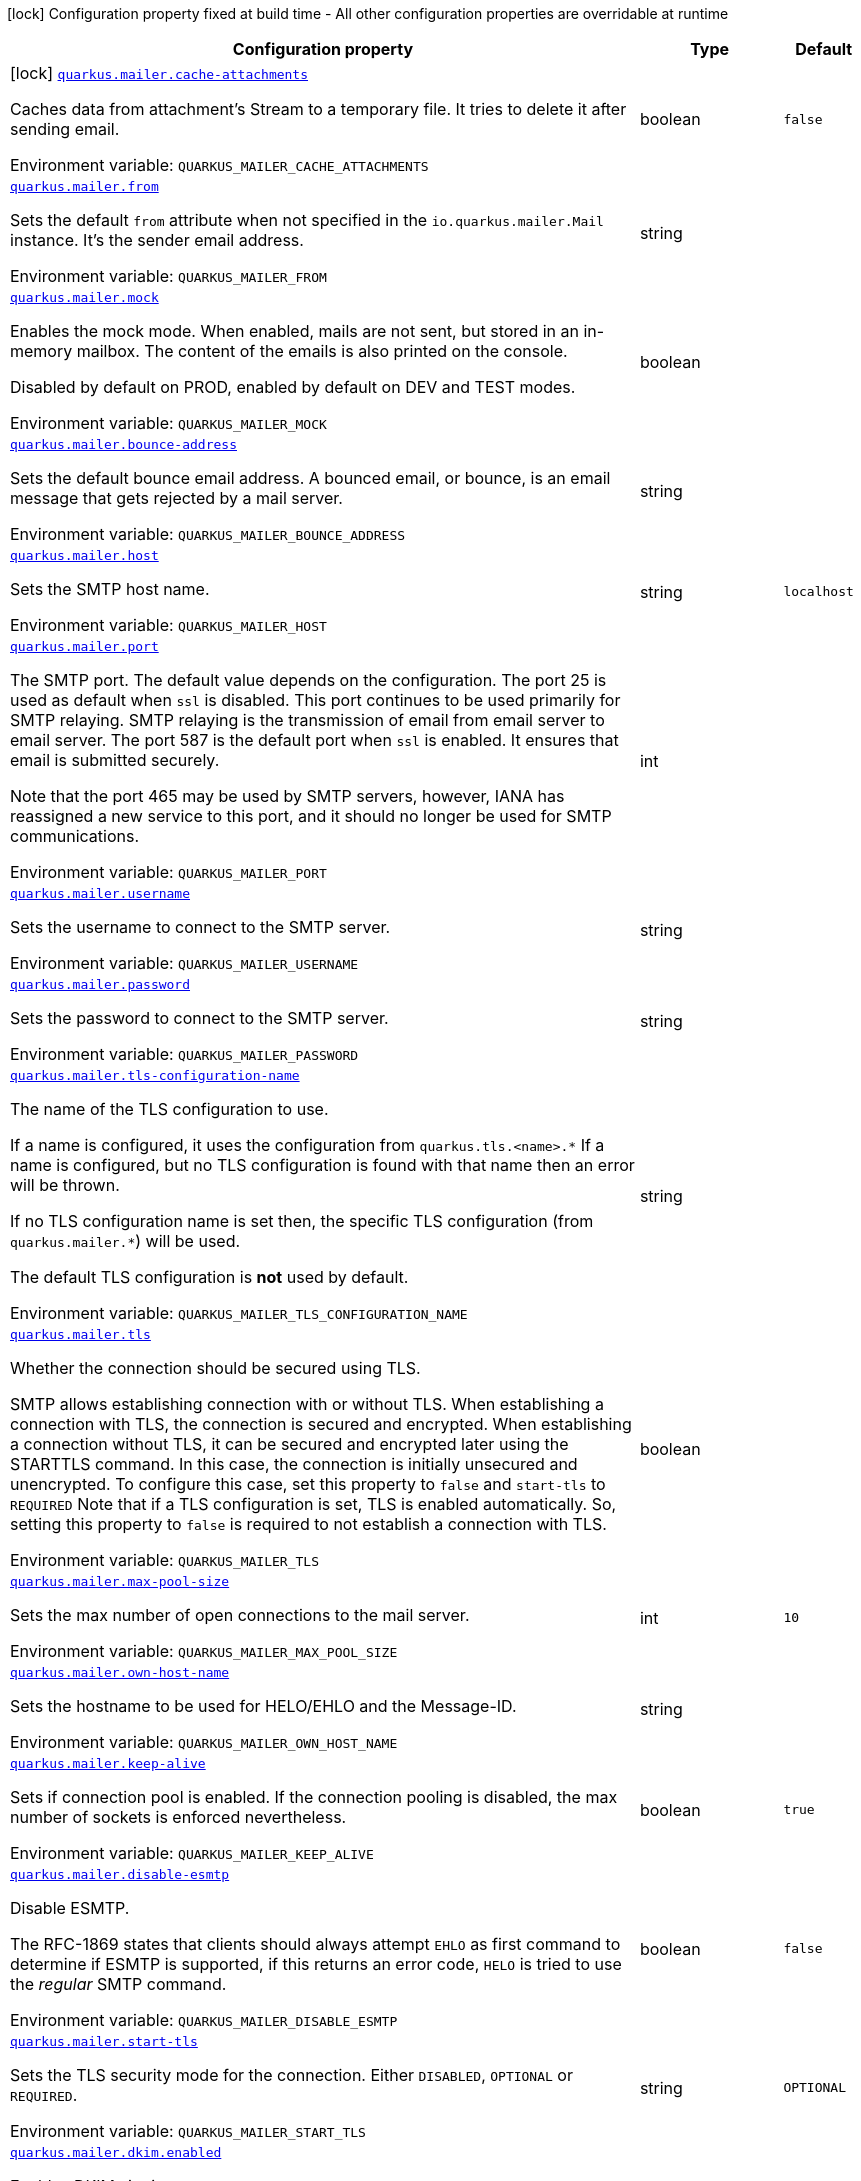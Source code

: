 [.configuration-legend]
icon:lock[title=Fixed at build time] Configuration property fixed at build time - All other configuration properties are overridable at runtime
[.configuration-reference.searchable, cols="80,.^10,.^10"]
|===

h|[.header-title]##Configuration property##
h|Type
h|Default

a|icon:lock[title=Fixed at build time] [[quarkus-mailer_quarkus-mailer-cache-attachments]] [.property-path]##link:#quarkus-mailer_quarkus-mailer-cache-attachments[`quarkus.mailer.cache-attachments`]##
ifdef::add-copy-button-to-config-props[]
config_property_copy_button:+++quarkus.mailer.cache-attachments+++[]
endif::add-copy-button-to-config-props[]


[.description]
--
Caches data from attachment's Stream to a temporary file. It tries to delete it after sending email.


ifdef::add-copy-button-to-env-var[]
Environment variable: env_var_with_copy_button:+++QUARKUS_MAILER_CACHE_ATTACHMENTS+++[]
endif::add-copy-button-to-env-var[]
ifndef::add-copy-button-to-env-var[]
Environment variable: `+++QUARKUS_MAILER_CACHE_ATTACHMENTS+++`
endif::add-copy-button-to-env-var[]
--
|boolean
|`false`

a| [[quarkus-mailer_quarkus-mailer-from]] [.property-path]##link:#quarkus-mailer_quarkus-mailer-from[`quarkus.mailer.from`]##
ifdef::add-copy-button-to-config-props[]
config_property_copy_button:+++quarkus.mailer.from+++[]
endif::add-copy-button-to-config-props[]


[.description]
--
Sets the default `from` attribute when not specified in the `io.quarkus.mailer.Mail` instance. It's the sender email address.


ifdef::add-copy-button-to-env-var[]
Environment variable: env_var_with_copy_button:+++QUARKUS_MAILER_FROM+++[]
endif::add-copy-button-to-env-var[]
ifndef::add-copy-button-to-env-var[]
Environment variable: `+++QUARKUS_MAILER_FROM+++`
endif::add-copy-button-to-env-var[]
--
|string
|

a| [[quarkus-mailer_quarkus-mailer-mock]] [.property-path]##link:#quarkus-mailer_quarkus-mailer-mock[`quarkus.mailer.mock`]##
ifdef::add-copy-button-to-config-props[]
config_property_copy_button:+++quarkus.mailer.mock+++[]
endif::add-copy-button-to-config-props[]


[.description]
--
Enables the mock mode. When enabled, mails are not sent, but stored in an in-memory mailbox. The content of the emails is also printed on the console.

Disabled by default on PROD, enabled by default on DEV and TEST modes.


ifdef::add-copy-button-to-env-var[]
Environment variable: env_var_with_copy_button:+++QUARKUS_MAILER_MOCK+++[]
endif::add-copy-button-to-env-var[]
ifndef::add-copy-button-to-env-var[]
Environment variable: `+++QUARKUS_MAILER_MOCK+++`
endif::add-copy-button-to-env-var[]
--
|boolean
|

a| [[quarkus-mailer_quarkus-mailer-bounce-address]] [.property-path]##link:#quarkus-mailer_quarkus-mailer-bounce-address[`quarkus.mailer.bounce-address`]##
ifdef::add-copy-button-to-config-props[]
config_property_copy_button:+++quarkus.mailer.bounce-address+++[]
endif::add-copy-button-to-config-props[]


[.description]
--
Sets the default bounce email address. A bounced email, or bounce, is an email message that gets rejected by a mail server.


ifdef::add-copy-button-to-env-var[]
Environment variable: env_var_with_copy_button:+++QUARKUS_MAILER_BOUNCE_ADDRESS+++[]
endif::add-copy-button-to-env-var[]
ifndef::add-copy-button-to-env-var[]
Environment variable: `+++QUARKUS_MAILER_BOUNCE_ADDRESS+++`
endif::add-copy-button-to-env-var[]
--
|string
|

a| [[quarkus-mailer_quarkus-mailer-host]] [.property-path]##link:#quarkus-mailer_quarkus-mailer-host[`quarkus.mailer.host`]##
ifdef::add-copy-button-to-config-props[]
config_property_copy_button:+++quarkus.mailer.host+++[]
endif::add-copy-button-to-config-props[]


[.description]
--
Sets the SMTP host name.


ifdef::add-copy-button-to-env-var[]
Environment variable: env_var_with_copy_button:+++QUARKUS_MAILER_HOST+++[]
endif::add-copy-button-to-env-var[]
ifndef::add-copy-button-to-env-var[]
Environment variable: `+++QUARKUS_MAILER_HOST+++`
endif::add-copy-button-to-env-var[]
--
|string
|`localhost`

a| [[quarkus-mailer_quarkus-mailer-port]] [.property-path]##link:#quarkus-mailer_quarkus-mailer-port[`quarkus.mailer.port`]##
ifdef::add-copy-button-to-config-props[]
config_property_copy_button:+++quarkus.mailer.port+++[]
endif::add-copy-button-to-config-props[]


[.description]
--
The SMTP port. The default value depends on the configuration. The port 25 is used as default when `ssl` is disabled. This port continues to be used primarily for SMTP relaying. SMTP relaying is the transmission of email from email server to email server. The port 587 is the default port when `ssl` is enabled. It ensures that email is submitted securely.

Note that the port 465 may be used by SMTP servers, however, IANA has reassigned a new service to this port, and it should no longer be used for SMTP communications.


ifdef::add-copy-button-to-env-var[]
Environment variable: env_var_with_copy_button:+++QUARKUS_MAILER_PORT+++[]
endif::add-copy-button-to-env-var[]
ifndef::add-copy-button-to-env-var[]
Environment variable: `+++QUARKUS_MAILER_PORT+++`
endif::add-copy-button-to-env-var[]
--
|int
|

a| [[quarkus-mailer_quarkus-mailer-username]] [.property-path]##link:#quarkus-mailer_quarkus-mailer-username[`quarkus.mailer.username`]##
ifdef::add-copy-button-to-config-props[]
config_property_copy_button:+++quarkus.mailer.username+++[]
endif::add-copy-button-to-config-props[]


[.description]
--
Sets the username to connect to the SMTP server.


ifdef::add-copy-button-to-env-var[]
Environment variable: env_var_with_copy_button:+++QUARKUS_MAILER_USERNAME+++[]
endif::add-copy-button-to-env-var[]
ifndef::add-copy-button-to-env-var[]
Environment variable: `+++QUARKUS_MAILER_USERNAME+++`
endif::add-copy-button-to-env-var[]
--
|string
|

a| [[quarkus-mailer_quarkus-mailer-password]] [.property-path]##link:#quarkus-mailer_quarkus-mailer-password[`quarkus.mailer.password`]##
ifdef::add-copy-button-to-config-props[]
config_property_copy_button:+++quarkus.mailer.password+++[]
endif::add-copy-button-to-config-props[]


[.description]
--
Sets the password to connect to the SMTP server.


ifdef::add-copy-button-to-env-var[]
Environment variable: env_var_with_copy_button:+++QUARKUS_MAILER_PASSWORD+++[]
endif::add-copy-button-to-env-var[]
ifndef::add-copy-button-to-env-var[]
Environment variable: `+++QUARKUS_MAILER_PASSWORD+++`
endif::add-copy-button-to-env-var[]
--
|string
|

a| [[quarkus-mailer_quarkus-mailer-tls-configuration-name]] [.property-path]##link:#quarkus-mailer_quarkus-mailer-tls-configuration-name[`quarkus.mailer.tls-configuration-name`]##
ifdef::add-copy-button-to-config-props[]
config_property_copy_button:+++quarkus.mailer.tls-configuration-name+++[]
endif::add-copy-button-to-config-props[]


[.description]
--
The name of the TLS configuration to use.

If a name is configured, it uses the configuration from `quarkus.tls.<name>.++*++` If a name is configured, but no TLS configuration is found with that name then an error will be thrown.

If no TLS configuration name is set then, the specific TLS configuration (from `quarkus.mailer.++*++`) will be used.

The default TLS configuration is *not* used by default.


ifdef::add-copy-button-to-env-var[]
Environment variable: env_var_with_copy_button:+++QUARKUS_MAILER_TLS_CONFIGURATION_NAME+++[]
endif::add-copy-button-to-env-var[]
ifndef::add-copy-button-to-env-var[]
Environment variable: `+++QUARKUS_MAILER_TLS_CONFIGURATION_NAME+++`
endif::add-copy-button-to-env-var[]
--
|string
|

a| [[quarkus-mailer_quarkus-mailer-tls]] [.property-path]##link:#quarkus-mailer_quarkus-mailer-tls[`quarkus.mailer.tls`]##
ifdef::add-copy-button-to-config-props[]
config_property_copy_button:+++quarkus.mailer.tls+++[]
endif::add-copy-button-to-config-props[]


[.description]
--
Whether the connection should be secured using TLS.

SMTP allows establishing connection with or without TLS. When establishing a connection with TLS, the connection is secured and encrypted. When establishing a connection without TLS, it can be secured and encrypted later using the STARTTLS command. In this case, the connection is initially unsecured and unencrypted. To configure this case, set this property to `false` and `start-tls` to `REQUIRED` Note that if a TLS configuration is set, TLS is enabled automatically. So, setting this property to `false` is required to not establish a connection with TLS.


ifdef::add-copy-button-to-env-var[]
Environment variable: env_var_with_copy_button:+++QUARKUS_MAILER_TLS+++[]
endif::add-copy-button-to-env-var[]
ifndef::add-copy-button-to-env-var[]
Environment variable: `+++QUARKUS_MAILER_TLS+++`
endif::add-copy-button-to-env-var[]
--
|boolean
|

a| [[quarkus-mailer_quarkus-mailer-max-pool-size]] [.property-path]##link:#quarkus-mailer_quarkus-mailer-max-pool-size[`quarkus.mailer.max-pool-size`]##
ifdef::add-copy-button-to-config-props[]
config_property_copy_button:+++quarkus.mailer.max-pool-size+++[]
endif::add-copy-button-to-config-props[]


[.description]
--
Sets the max number of open connections to the mail server.


ifdef::add-copy-button-to-env-var[]
Environment variable: env_var_with_copy_button:+++QUARKUS_MAILER_MAX_POOL_SIZE+++[]
endif::add-copy-button-to-env-var[]
ifndef::add-copy-button-to-env-var[]
Environment variable: `+++QUARKUS_MAILER_MAX_POOL_SIZE+++`
endif::add-copy-button-to-env-var[]
--
|int
|`10`

a| [[quarkus-mailer_quarkus-mailer-own-host-name]] [.property-path]##link:#quarkus-mailer_quarkus-mailer-own-host-name[`quarkus.mailer.own-host-name`]##
ifdef::add-copy-button-to-config-props[]
config_property_copy_button:+++quarkus.mailer.own-host-name+++[]
endif::add-copy-button-to-config-props[]


[.description]
--
Sets the hostname to be used for HELO/EHLO and the Message-ID.


ifdef::add-copy-button-to-env-var[]
Environment variable: env_var_with_copy_button:+++QUARKUS_MAILER_OWN_HOST_NAME+++[]
endif::add-copy-button-to-env-var[]
ifndef::add-copy-button-to-env-var[]
Environment variable: `+++QUARKUS_MAILER_OWN_HOST_NAME+++`
endif::add-copy-button-to-env-var[]
--
|string
|

a| [[quarkus-mailer_quarkus-mailer-keep-alive]] [.property-path]##link:#quarkus-mailer_quarkus-mailer-keep-alive[`quarkus.mailer.keep-alive`]##
ifdef::add-copy-button-to-config-props[]
config_property_copy_button:+++quarkus.mailer.keep-alive+++[]
endif::add-copy-button-to-config-props[]


[.description]
--
Sets if connection pool is enabled. If the connection pooling is disabled, the max number of sockets is enforced nevertheless.


ifdef::add-copy-button-to-env-var[]
Environment variable: env_var_with_copy_button:+++QUARKUS_MAILER_KEEP_ALIVE+++[]
endif::add-copy-button-to-env-var[]
ifndef::add-copy-button-to-env-var[]
Environment variable: `+++QUARKUS_MAILER_KEEP_ALIVE+++`
endif::add-copy-button-to-env-var[]
--
|boolean
|`true`

a| [[quarkus-mailer_quarkus-mailer-disable-esmtp]] [.property-path]##link:#quarkus-mailer_quarkus-mailer-disable-esmtp[`quarkus.mailer.disable-esmtp`]##
ifdef::add-copy-button-to-config-props[]
config_property_copy_button:+++quarkus.mailer.disable-esmtp+++[]
endif::add-copy-button-to-config-props[]


[.description]
--
Disable ESMTP.

The RFC-1869 states that clients should always attempt `EHLO` as first command to determine if ESMTP is supported, if this returns an error code, `HELO` is tried to use the _regular_ SMTP command.


ifdef::add-copy-button-to-env-var[]
Environment variable: env_var_with_copy_button:+++QUARKUS_MAILER_DISABLE_ESMTP+++[]
endif::add-copy-button-to-env-var[]
ifndef::add-copy-button-to-env-var[]
Environment variable: `+++QUARKUS_MAILER_DISABLE_ESMTP+++`
endif::add-copy-button-to-env-var[]
--
|boolean
|`false`

a| [[quarkus-mailer_quarkus-mailer-start-tls]] [.property-path]##link:#quarkus-mailer_quarkus-mailer-start-tls[`quarkus.mailer.start-tls`]##
ifdef::add-copy-button-to-config-props[]
config_property_copy_button:+++quarkus.mailer.start-tls+++[]
endif::add-copy-button-to-config-props[]


[.description]
--
Sets the TLS security mode for the connection. Either `DISABLED`, `OPTIONAL` or `REQUIRED`.


ifdef::add-copy-button-to-env-var[]
Environment variable: env_var_with_copy_button:+++QUARKUS_MAILER_START_TLS+++[]
endif::add-copy-button-to-env-var[]
ifndef::add-copy-button-to-env-var[]
Environment variable: `+++QUARKUS_MAILER_START_TLS+++`
endif::add-copy-button-to-env-var[]
--
|string
|`OPTIONAL`

a| [[quarkus-mailer_quarkus-mailer-dkim-enabled]] [.property-path]##link:#quarkus-mailer_quarkus-mailer-dkim-enabled[`quarkus.mailer.dkim.enabled`]##
ifdef::add-copy-button-to-config-props[]
config_property_copy_button:+++quarkus.mailer.dkim.enabled+++[]
endif::add-copy-button-to-config-props[]


[.description]
--
Enables DKIM signing.


ifdef::add-copy-button-to-env-var[]
Environment variable: env_var_with_copy_button:+++QUARKUS_MAILER_DKIM_ENABLED+++[]
endif::add-copy-button-to-env-var[]
ifndef::add-copy-button-to-env-var[]
Environment variable: `+++QUARKUS_MAILER_DKIM_ENABLED+++`
endif::add-copy-button-to-env-var[]
--
|boolean
|`false`

a| [[quarkus-mailer_quarkus-mailer-dkim-private-key]] [.property-path]##link:#quarkus-mailer_quarkus-mailer-dkim-private-key[`quarkus.mailer.dkim.private-key`]##
ifdef::add-copy-button-to-config-props[]
config_property_copy_button:+++quarkus.mailer.dkim.private-key+++[]
endif::add-copy-button-to-config-props[]


[.description]
--
Configures the PKCS++#++8 format private key used to sign the email.


ifdef::add-copy-button-to-env-var[]
Environment variable: env_var_with_copy_button:+++QUARKUS_MAILER_DKIM_PRIVATE_KEY+++[]
endif::add-copy-button-to-env-var[]
ifndef::add-copy-button-to-env-var[]
Environment variable: `+++QUARKUS_MAILER_DKIM_PRIVATE_KEY+++`
endif::add-copy-button-to-env-var[]
--
|string
|

a| [[quarkus-mailer_quarkus-mailer-dkim-private-key-path]] [.property-path]##link:#quarkus-mailer_quarkus-mailer-dkim-private-key-path[`quarkus.mailer.dkim.private-key-path`]##
ifdef::add-copy-button-to-config-props[]
config_property_copy_button:+++quarkus.mailer.dkim.private-key-path+++[]
endif::add-copy-button-to-config-props[]


[.description]
--
Configures the PKCS++#++8 format private key file path.


ifdef::add-copy-button-to-env-var[]
Environment variable: env_var_with_copy_button:+++QUARKUS_MAILER_DKIM_PRIVATE_KEY_PATH+++[]
endif::add-copy-button-to-env-var[]
ifndef::add-copy-button-to-env-var[]
Environment variable: `+++QUARKUS_MAILER_DKIM_PRIVATE_KEY_PATH+++`
endif::add-copy-button-to-env-var[]
--
|string
|

a| [[quarkus-mailer_quarkus-mailer-dkim-auid]] [.property-path]##link:#quarkus-mailer_quarkus-mailer-dkim-auid[`quarkus.mailer.dkim.auid`]##
ifdef::add-copy-button-to-config-props[]
config_property_copy_button:+++quarkus.mailer.dkim.auid+++[]
endif::add-copy-button-to-config-props[]


[.description]
--
Configures the Agent or User Identifier (AUID).


ifdef::add-copy-button-to-env-var[]
Environment variable: env_var_with_copy_button:+++QUARKUS_MAILER_DKIM_AUID+++[]
endif::add-copy-button-to-env-var[]
ifndef::add-copy-button-to-env-var[]
Environment variable: `+++QUARKUS_MAILER_DKIM_AUID+++`
endif::add-copy-button-to-env-var[]
--
|string
|

a| [[quarkus-mailer_quarkus-mailer-dkim-selector]] [.property-path]##link:#quarkus-mailer_quarkus-mailer-dkim-selector[`quarkus.mailer.dkim.selector`]##
ifdef::add-copy-button-to-config-props[]
config_property_copy_button:+++quarkus.mailer.dkim.selector+++[]
endif::add-copy-button-to-config-props[]


[.description]
--
Configures the selector used to query the public key.


ifdef::add-copy-button-to-env-var[]
Environment variable: env_var_with_copy_button:+++QUARKUS_MAILER_DKIM_SELECTOR+++[]
endif::add-copy-button-to-env-var[]
ifndef::add-copy-button-to-env-var[]
Environment variable: `+++QUARKUS_MAILER_DKIM_SELECTOR+++`
endif::add-copy-button-to-env-var[]
--
|string
|

a| [[quarkus-mailer_quarkus-mailer-dkim-sdid]] [.property-path]##link:#quarkus-mailer_quarkus-mailer-dkim-sdid[`quarkus.mailer.dkim.sdid`]##
ifdef::add-copy-button-to-config-props[]
config_property_copy_button:+++quarkus.mailer.dkim.sdid+++[]
endif::add-copy-button-to-config-props[]


[.description]
--
Configures the Signing Domain Identifier (SDID).


ifdef::add-copy-button-to-env-var[]
Environment variable: env_var_with_copy_button:+++QUARKUS_MAILER_DKIM_SDID+++[]
endif::add-copy-button-to-env-var[]
ifndef::add-copy-button-to-env-var[]
Environment variable: `+++QUARKUS_MAILER_DKIM_SDID+++`
endif::add-copy-button-to-env-var[]
--
|string
|

a| [[quarkus-mailer_quarkus-mailer-dkim-header-canon-algo]] [.property-path]##link:#quarkus-mailer_quarkus-mailer-dkim-header-canon-algo[`quarkus.mailer.dkim.header-canon-algo`]##
ifdef::add-copy-button-to-config-props[]
config_property_copy_button:+++quarkus.mailer.dkim.header-canon-algo+++[]
endif::add-copy-button-to-config-props[]


[.description]
--
Configures the canonicalization algorithm for signed headers.


ifdef::add-copy-button-to-env-var[]
Environment variable: env_var_with_copy_button:+++QUARKUS_MAILER_DKIM_HEADER_CANON_ALGO+++[]
endif::add-copy-button-to-env-var[]
ifndef::add-copy-button-to-env-var[]
Environment variable: `+++QUARKUS_MAILER_DKIM_HEADER_CANON_ALGO+++`
endif::add-copy-button-to-env-var[]
--
a|`simple`, `relaxed`
|

a| [[quarkus-mailer_quarkus-mailer-dkim-body-canon-algo]] [.property-path]##link:#quarkus-mailer_quarkus-mailer-dkim-body-canon-algo[`quarkus.mailer.dkim.body-canon-algo`]##
ifdef::add-copy-button-to-config-props[]
config_property_copy_button:+++quarkus.mailer.dkim.body-canon-algo+++[]
endif::add-copy-button-to-config-props[]


[.description]
--
Configures the canonicalization algorithm for mail body.


ifdef::add-copy-button-to-env-var[]
Environment variable: env_var_with_copy_button:+++QUARKUS_MAILER_DKIM_BODY_CANON_ALGO+++[]
endif::add-copy-button-to-env-var[]
ifndef::add-copy-button-to-env-var[]
Environment variable: `+++QUARKUS_MAILER_DKIM_BODY_CANON_ALGO+++`
endif::add-copy-button-to-env-var[]
--
a|`simple`, `relaxed`
|

a| [[quarkus-mailer_quarkus-mailer-dkim-body-limit]] [.property-path]##link:#quarkus-mailer_quarkus-mailer-dkim-body-limit[`quarkus.mailer.dkim.body-limit`]##
ifdef::add-copy-button-to-config-props[]
config_property_copy_button:+++quarkus.mailer.dkim.body-limit+++[]
endif::add-copy-button-to-config-props[]


[.description]
--
Configures the body limit to sign. Must be greater than zero.


ifdef::add-copy-button-to-env-var[]
Environment variable: env_var_with_copy_button:+++QUARKUS_MAILER_DKIM_BODY_LIMIT+++[]
endif::add-copy-button-to-env-var[]
ifndef::add-copy-button-to-env-var[]
Environment variable: `+++QUARKUS_MAILER_DKIM_BODY_LIMIT+++`
endif::add-copy-button-to-env-var[]
--
|int
|

a| [[quarkus-mailer_quarkus-mailer-dkim-signature-timestamp]] [.property-path]##link:#quarkus-mailer_quarkus-mailer-dkim-signature-timestamp[`quarkus.mailer.dkim.signature-timestamp`]##
ifdef::add-copy-button-to-config-props[]
config_property_copy_button:+++quarkus.mailer.dkim.signature-timestamp+++[]
endif::add-copy-button-to-config-props[]


[.description]
--
Configures to enable or disable signature sign timestamp.


ifdef::add-copy-button-to-env-var[]
Environment variable: env_var_with_copy_button:+++QUARKUS_MAILER_DKIM_SIGNATURE_TIMESTAMP+++[]
endif::add-copy-button-to-env-var[]
ifndef::add-copy-button-to-env-var[]
Environment variable: `+++QUARKUS_MAILER_DKIM_SIGNATURE_TIMESTAMP+++`
endif::add-copy-button-to-env-var[]
--
|boolean
|

a| [[quarkus-mailer_quarkus-mailer-dkim-expire-time]] [.property-path]##link:#quarkus-mailer_quarkus-mailer-dkim-expire-time[`quarkus.mailer.dkim.expire-time`]##
ifdef::add-copy-button-to-config-props[]
config_property_copy_button:+++quarkus.mailer.dkim.expire-time+++[]
endif::add-copy-button-to-config-props[]


[.description]
--
Configures the expire time in seconds when the signature sign will be expired. Must be greater than zero.


ifdef::add-copy-button-to-env-var[]
Environment variable: env_var_with_copy_button:+++QUARKUS_MAILER_DKIM_EXPIRE_TIME+++[]
endif::add-copy-button-to-env-var[]
ifndef::add-copy-button-to-env-var[]
Environment variable: `+++QUARKUS_MAILER_DKIM_EXPIRE_TIME+++`
endif::add-copy-button-to-env-var[]
--
|long
|

a| [[quarkus-mailer_quarkus-mailer-dkim-signed-headers]] [.property-path]##link:#quarkus-mailer_quarkus-mailer-dkim-signed-headers[`quarkus.mailer.dkim.signed-headers`]##
ifdef::add-copy-button-to-config-props[]
config_property_copy_button:+++quarkus.mailer.dkim.signed-headers+++[]
endif::add-copy-button-to-config-props[]


[.description]
--
Configures the signed headers in DKIM, separated by commas. The order in the list matters.


ifdef::add-copy-button-to-env-var[]
Environment variable: env_var_with_copy_button:+++QUARKUS_MAILER_DKIM_SIGNED_HEADERS+++[]
endif::add-copy-button-to-env-var[]
ifndef::add-copy-button-to-env-var[]
Environment variable: `+++QUARKUS_MAILER_DKIM_SIGNED_HEADERS+++`
endif::add-copy-button-to-env-var[]
--
|list of string
|

a| [[quarkus-mailer_quarkus-mailer-login]] [.property-path]##link:#quarkus-mailer_quarkus-mailer-login[`quarkus.mailer.login`]##
ifdef::add-copy-button-to-config-props[]
config_property_copy_button:+++quarkus.mailer.login+++[]
endif::add-copy-button-to-config-props[]


[.description]
--
Sets the login mode for the connection. Either `NONE`, @++{++code DISABLED++}++, `OPTIONAL`, `REQUIRED` or `XOAUTH2`.

 - DISABLED means no login will be attempted
 - NONE means a login will be attempted if the server supports in and login credentials are set
 - REQUIRED means that a login will be attempted if the server supports it and the send operation will fail otherwise
 - XOAUTH2 means that a login will be attempted using Google Gmail Oauth2 tokens


ifdef::add-copy-button-to-env-var[]
Environment variable: env_var_with_copy_button:+++QUARKUS_MAILER_LOGIN+++[]
endif::add-copy-button-to-env-var[]
ifndef::add-copy-button-to-env-var[]
Environment variable: `+++QUARKUS_MAILER_LOGIN+++`
endif::add-copy-button-to-env-var[]
--
|string
|`NONE`

a| [[quarkus-mailer_quarkus-mailer-auth-methods]] [.property-path]##link:#quarkus-mailer_quarkus-mailer-auth-methods[`quarkus.mailer.auth-methods`]##
ifdef::add-copy-button-to-config-props[]
config_property_copy_button:+++quarkus.mailer.auth-methods+++[]
endif::add-copy-button-to-config-props[]


[.description]
--
Sets the allowed authentication methods. These methods will be used only if the server supports them. If not set, all supported methods may be used.

The list is given as a space separated list, such as `DIGEST-MD5 CRAM-SHA256 CRAM-SHA1 CRAM-MD5 PLAIN LOGIN`.


ifdef::add-copy-button-to-env-var[]
Environment variable: env_var_with_copy_button:+++QUARKUS_MAILER_AUTH_METHODS+++[]
endif::add-copy-button-to-env-var[]
ifndef::add-copy-button-to-env-var[]
Environment variable: `+++QUARKUS_MAILER_AUTH_METHODS+++`
endif::add-copy-button-to-env-var[]
--
|string
|

a| [[quarkus-mailer_quarkus-mailer-multi-part-only]] [.property-path]##link:#quarkus-mailer_quarkus-mailer-multi-part-only[`quarkus.mailer.multi-part-only`]##
ifdef::add-copy-button-to-config-props[]
config_property_copy_button:+++quarkus.mailer.multi-part-only+++[]
endif::add-copy-button-to-config-props[]


[.description]
--
Whether the mail should always been sent as multipart even if they don't have attachments. When sets to true, the mail message will be encoded as multipart even for simple mails without attachments.


ifdef::add-copy-button-to-env-var[]
Environment variable: env_var_with_copy_button:+++QUARKUS_MAILER_MULTI_PART_ONLY+++[]
endif::add-copy-button-to-env-var[]
ifndef::add-copy-button-to-env-var[]
Environment variable: `+++QUARKUS_MAILER_MULTI_PART_ONLY+++`
endif::add-copy-button-to-env-var[]
--
|boolean
|`false`

a| [[quarkus-mailer_quarkus-mailer-allow-rcpt-errors]] [.property-path]##link:#quarkus-mailer_quarkus-mailer-allow-rcpt-errors[`quarkus.mailer.allow-rcpt-errors`]##
ifdef::add-copy-button-to-config-props[]
config_property_copy_button:+++quarkus.mailer.allow-rcpt-errors+++[]
endif::add-copy-button-to-config-props[]


[.description]
--
Sets if sending allows recipients errors. If set to true, the mail will be sent to the recipients that the server accepted, if any.


ifdef::add-copy-button-to-env-var[]
Environment variable: env_var_with_copy_button:+++QUARKUS_MAILER_ALLOW_RCPT_ERRORS+++[]
endif::add-copy-button-to-env-var[]
ifndef::add-copy-button-to-env-var[]
Environment variable: `+++QUARKUS_MAILER_ALLOW_RCPT_ERRORS+++`
endif::add-copy-button-to-env-var[]
--
|boolean
|`false`

a| [[quarkus-mailer_quarkus-mailer-pipelining]] [.property-path]##link:#quarkus-mailer_quarkus-mailer-pipelining[`quarkus.mailer.pipelining`]##
ifdef::add-copy-button-to-config-props[]
config_property_copy_button:+++quarkus.mailer.pipelining+++[]
endif::add-copy-button-to-config-props[]


[.description]
--
Enables or disables the pipelining capability if the SMTP server supports it.


ifdef::add-copy-button-to-env-var[]
Environment variable: env_var_with_copy_button:+++QUARKUS_MAILER_PIPELINING+++[]
endif::add-copy-button-to-env-var[]
ifndef::add-copy-button-to-env-var[]
Environment variable: `+++QUARKUS_MAILER_PIPELINING+++`
endif::add-copy-button-to-env-var[]
--
|boolean
|`true`

a| [[quarkus-mailer_quarkus-mailer-pool-cleaner-period]] [.property-path]##link:#quarkus-mailer_quarkus-mailer-pool-cleaner-period[`quarkus.mailer.pool-cleaner-period`]##
ifdef::add-copy-button-to-config-props[]
config_property_copy_button:+++quarkus.mailer.pool-cleaner-period+++[]
endif::add-copy-button-to-config-props[]


[.description]
--
Sets the connection pool cleaner period. Zero disables expiration checks and connections will remain in the pool until they are closed.


ifdef::add-copy-button-to-env-var[]
Environment variable: env_var_with_copy_button:+++QUARKUS_MAILER_POOL_CLEANER_PERIOD+++[]
endif::add-copy-button-to-env-var[]
ifndef::add-copy-button-to-env-var[]
Environment variable: `+++QUARKUS_MAILER_POOL_CLEANER_PERIOD+++`
endif::add-copy-button-to-env-var[]
--
|link:https://docs.oracle.com/en/java/javase/17/docs/api/java.base/java/time/Duration.html[Duration] link:#duration-note-anchor-quarkus-mailer_quarkus-mailer[icon:question-circle[title=More information about the Duration format]]
|`PT1S`

a| [[quarkus-mailer_quarkus-mailer-keep-alive-timeout]] [.property-path]##link:#quarkus-mailer_quarkus-mailer-keep-alive-timeout[`quarkus.mailer.keep-alive-timeout`]##
ifdef::add-copy-button-to-config-props[]
config_property_copy_button:+++quarkus.mailer.keep-alive-timeout+++[]
endif::add-copy-button-to-config-props[]


[.description]
--
Set the keep alive timeout for the SMTP connection. This value determines how long a connection remains unused in the pool before being evicted and closed. A timeout of 0 means there is no timeout.


ifdef::add-copy-button-to-env-var[]
Environment variable: env_var_with_copy_button:+++QUARKUS_MAILER_KEEP_ALIVE_TIMEOUT+++[]
endif::add-copy-button-to-env-var[]
ifndef::add-copy-button-to-env-var[]
Environment variable: `+++QUARKUS_MAILER_KEEP_ALIVE_TIMEOUT+++`
endif::add-copy-button-to-env-var[]
--
|link:https://docs.oracle.com/en/java/javase/17/docs/api/java.base/java/time/Duration.html[Duration] link:#duration-note-anchor-quarkus-mailer_quarkus-mailer[icon:question-circle[title=More information about the Duration format]]
|`PT300S`

a| [[quarkus-mailer_quarkus-mailer-ntlm-workstation]] [.property-path]##link:#quarkus-mailer_quarkus-mailer-ntlm-workstation[`quarkus.mailer.ntlm.workstation`]##
ifdef::add-copy-button-to-config-props[]
config_property_copy_button:+++quarkus.mailer.ntlm.workstation+++[]
endif::add-copy-button-to-config-props[]


[.description]
--
Sets the workstation used on NTLM authentication.


ifdef::add-copy-button-to-env-var[]
Environment variable: env_var_with_copy_button:+++QUARKUS_MAILER_NTLM_WORKSTATION+++[]
endif::add-copy-button-to-env-var[]
ifndef::add-copy-button-to-env-var[]
Environment variable: `+++QUARKUS_MAILER_NTLM_WORKSTATION+++`
endif::add-copy-button-to-env-var[]
--
|string
|

a| [[quarkus-mailer_quarkus-mailer-ntlm-domain]] [.property-path]##link:#quarkus-mailer_quarkus-mailer-ntlm-domain[`quarkus.mailer.ntlm.domain`]##
ifdef::add-copy-button-to-config-props[]
config_property_copy_button:+++quarkus.mailer.ntlm.domain+++[]
endif::add-copy-button-to-config-props[]


[.description]
--
Sets the domain used on NTLM authentication.


ifdef::add-copy-button-to-env-var[]
Environment variable: env_var_with_copy_button:+++QUARKUS_MAILER_NTLM_DOMAIN+++[]
endif::add-copy-button-to-env-var[]
ifndef::add-copy-button-to-env-var[]
Environment variable: `+++QUARKUS_MAILER_NTLM_DOMAIN+++`
endif::add-copy-button-to-env-var[]
--
|string
|

a| [[quarkus-mailer_quarkus-mailer-approved-recipients]] [.property-path]##link:#quarkus-mailer_quarkus-mailer-approved-recipients[`quarkus.mailer.approved-recipients`]##
ifdef::add-copy-button-to-config-props[]
config_property_copy_button:+++quarkus.mailer.approved-recipients+++[]
endif::add-copy-button-to-config-props[]


[.description]
--
Allows sending emails to these recipients only.

Approved recipients are compiled to a `Pattern` and must be a valid regular expression. The created `Pattern` is case-insensitive as emails are case insensitive. Provided patterns are trimmed before being compiled.


ifdef::add-copy-button-to-env-var[]
Environment variable: env_var_with_copy_button:+++QUARKUS_MAILER_APPROVED_RECIPIENTS+++[]
endif::add-copy-button-to-env-var[]
ifndef::add-copy-button-to-env-var[]
Environment variable: `+++QUARKUS_MAILER_APPROVED_RECIPIENTS+++`
endif::add-copy-button-to-env-var[]
--
|list of link:https://docs.oracle.com/en/java/javase/17/docs/api/java.base/java/util/regex/Pattern.html[Pattern]
|

a| [[quarkus-mailer_quarkus-mailer-log-rejected-recipients]] [.property-path]##link:#quarkus-mailer_quarkus-mailer-log-rejected-recipients[`quarkus.mailer.log-rejected-recipients`]##
ifdef::add-copy-button-to-config-props[]
config_property_copy_button:+++quarkus.mailer.log-rejected-recipients+++[]
endif::add-copy-button-to-config-props[]


[.description]
--
Log rejected recipients as warnings.

If false, the rejected recipients will be logged at the DEBUG level.


ifdef::add-copy-button-to-env-var[]
Environment variable: env_var_with_copy_button:+++QUARKUS_MAILER_LOG_REJECTED_RECIPIENTS+++[]
endif::add-copy-button-to-env-var[]
ifndef::add-copy-button-to-env-var[]
Environment variable: `+++QUARKUS_MAILER_LOG_REJECTED_RECIPIENTS+++`
endif::add-copy-button-to-env-var[]
--
|boolean
|`false`

a| [[quarkus-mailer_quarkus-mailer-log-invalid-recipients]] [.property-path]##link:#quarkus-mailer_quarkus-mailer-log-invalid-recipients[`quarkus.mailer.log-invalid-recipients`]##
ifdef::add-copy-button-to-config-props[]
config_property_copy_button:+++quarkus.mailer.log-invalid-recipients+++[]
endif::add-copy-button-to-config-props[]


[.description]
--
Log invalid recipients as warnings.

If false, the invalid recipients will not be logged and the thrown exception will not contain the invalid email address.


ifdef::add-copy-button-to-env-var[]
Environment variable: env_var_with_copy_button:+++QUARKUS_MAILER_LOG_INVALID_RECIPIENTS+++[]
endif::add-copy-button-to-env-var[]
ifndef::add-copy-button-to-env-var[]
Environment variable: `+++QUARKUS_MAILER_LOG_INVALID_RECIPIENTS+++`
endif::add-copy-button-to-env-var[]
--
|boolean
|`false`

h|[[quarkus-mailer_section_quarkus-mailer]] [.section-name.section-level0]##link:#quarkus-mailer_section_quarkus-mailer[Additional named mailers]##
h|Type
h|Default

a| [[quarkus-mailer_quarkus-mailer-mailer-name-from]] [.property-path]##link:#quarkus-mailer_quarkus-mailer-mailer-name-from[`quarkus.mailer."mailer-name".from`]##
ifdef::add-copy-button-to-config-props[]
config_property_copy_button:+++quarkus.mailer."mailer-name".from+++[]
endif::add-copy-button-to-config-props[]


[.description]
--
Sets the default `from` attribute when not specified in the `io.quarkus.mailer.Mail` instance. It's the sender email address.


ifdef::add-copy-button-to-env-var[]
Environment variable: env_var_with_copy_button:+++QUARKUS_MAILER__MAILER_NAME__FROM+++[]
endif::add-copy-button-to-env-var[]
ifndef::add-copy-button-to-env-var[]
Environment variable: `+++QUARKUS_MAILER__MAILER_NAME__FROM+++`
endif::add-copy-button-to-env-var[]
--
|string
|

a| [[quarkus-mailer_quarkus-mailer-mailer-name-mock]] [.property-path]##link:#quarkus-mailer_quarkus-mailer-mailer-name-mock[`quarkus.mailer."mailer-name".mock`]##
ifdef::add-copy-button-to-config-props[]
config_property_copy_button:+++quarkus.mailer."mailer-name".mock+++[]
endif::add-copy-button-to-config-props[]


[.description]
--
Enables the mock mode. When enabled, mails are not sent, but stored in an in-memory mailbox. The content of the emails is also printed on the console.

Disabled by default on PROD, enabled by default on DEV and TEST modes.


ifdef::add-copy-button-to-env-var[]
Environment variable: env_var_with_copy_button:+++QUARKUS_MAILER__MAILER_NAME__MOCK+++[]
endif::add-copy-button-to-env-var[]
ifndef::add-copy-button-to-env-var[]
Environment variable: `+++QUARKUS_MAILER__MAILER_NAME__MOCK+++`
endif::add-copy-button-to-env-var[]
--
|boolean
|

a| [[quarkus-mailer_quarkus-mailer-mailer-name-bounce-address]] [.property-path]##link:#quarkus-mailer_quarkus-mailer-mailer-name-bounce-address[`quarkus.mailer."mailer-name".bounce-address`]##
ifdef::add-copy-button-to-config-props[]
config_property_copy_button:+++quarkus.mailer."mailer-name".bounce-address+++[]
endif::add-copy-button-to-config-props[]


[.description]
--
Sets the default bounce email address. A bounced email, or bounce, is an email message that gets rejected by a mail server.


ifdef::add-copy-button-to-env-var[]
Environment variable: env_var_with_copy_button:+++QUARKUS_MAILER__MAILER_NAME__BOUNCE_ADDRESS+++[]
endif::add-copy-button-to-env-var[]
ifndef::add-copy-button-to-env-var[]
Environment variable: `+++QUARKUS_MAILER__MAILER_NAME__BOUNCE_ADDRESS+++`
endif::add-copy-button-to-env-var[]
--
|string
|

a| [[quarkus-mailer_quarkus-mailer-mailer-name-host]] [.property-path]##link:#quarkus-mailer_quarkus-mailer-mailer-name-host[`quarkus.mailer."mailer-name".host`]##
ifdef::add-copy-button-to-config-props[]
config_property_copy_button:+++quarkus.mailer."mailer-name".host+++[]
endif::add-copy-button-to-config-props[]


[.description]
--
Sets the SMTP host name.


ifdef::add-copy-button-to-env-var[]
Environment variable: env_var_with_copy_button:+++QUARKUS_MAILER__MAILER_NAME__HOST+++[]
endif::add-copy-button-to-env-var[]
ifndef::add-copy-button-to-env-var[]
Environment variable: `+++QUARKUS_MAILER__MAILER_NAME__HOST+++`
endif::add-copy-button-to-env-var[]
--
|string
|`localhost`

a| [[quarkus-mailer_quarkus-mailer-mailer-name-port]] [.property-path]##link:#quarkus-mailer_quarkus-mailer-mailer-name-port[`quarkus.mailer."mailer-name".port`]##
ifdef::add-copy-button-to-config-props[]
config_property_copy_button:+++quarkus.mailer."mailer-name".port+++[]
endif::add-copy-button-to-config-props[]


[.description]
--
The SMTP port. The default value depends on the configuration. The port 25 is used as default when `ssl` is disabled. This port continues to be used primarily for SMTP relaying. SMTP relaying is the transmission of email from email server to email server. The port 587 is the default port when `ssl` is enabled. It ensures that email is submitted securely.

Note that the port 465 may be used by SMTP servers, however, IANA has reassigned a new service to this port, and it should no longer be used for SMTP communications.


ifdef::add-copy-button-to-env-var[]
Environment variable: env_var_with_copy_button:+++QUARKUS_MAILER__MAILER_NAME__PORT+++[]
endif::add-copy-button-to-env-var[]
ifndef::add-copy-button-to-env-var[]
Environment variable: `+++QUARKUS_MAILER__MAILER_NAME__PORT+++`
endif::add-copy-button-to-env-var[]
--
|int
|

a| [[quarkus-mailer_quarkus-mailer-mailer-name-username]] [.property-path]##link:#quarkus-mailer_quarkus-mailer-mailer-name-username[`quarkus.mailer."mailer-name".username`]##
ifdef::add-copy-button-to-config-props[]
config_property_copy_button:+++quarkus.mailer."mailer-name".username+++[]
endif::add-copy-button-to-config-props[]


[.description]
--
Sets the username to connect to the SMTP server.


ifdef::add-copy-button-to-env-var[]
Environment variable: env_var_with_copy_button:+++QUARKUS_MAILER__MAILER_NAME__USERNAME+++[]
endif::add-copy-button-to-env-var[]
ifndef::add-copy-button-to-env-var[]
Environment variable: `+++QUARKUS_MAILER__MAILER_NAME__USERNAME+++`
endif::add-copy-button-to-env-var[]
--
|string
|

a| [[quarkus-mailer_quarkus-mailer-mailer-name-password]] [.property-path]##link:#quarkus-mailer_quarkus-mailer-mailer-name-password[`quarkus.mailer."mailer-name".password`]##
ifdef::add-copy-button-to-config-props[]
config_property_copy_button:+++quarkus.mailer."mailer-name".password+++[]
endif::add-copy-button-to-config-props[]


[.description]
--
Sets the password to connect to the SMTP server.


ifdef::add-copy-button-to-env-var[]
Environment variable: env_var_with_copy_button:+++QUARKUS_MAILER__MAILER_NAME__PASSWORD+++[]
endif::add-copy-button-to-env-var[]
ifndef::add-copy-button-to-env-var[]
Environment variable: `+++QUARKUS_MAILER__MAILER_NAME__PASSWORD+++`
endif::add-copy-button-to-env-var[]
--
|string
|

a| [[quarkus-mailer_quarkus-mailer-mailer-name-tls-configuration-name]] [.property-path]##link:#quarkus-mailer_quarkus-mailer-mailer-name-tls-configuration-name[`quarkus.mailer."mailer-name".tls-configuration-name`]##
ifdef::add-copy-button-to-config-props[]
config_property_copy_button:+++quarkus.mailer."mailer-name".tls-configuration-name+++[]
endif::add-copy-button-to-config-props[]


[.description]
--
The name of the TLS configuration to use.

If a name is configured, it uses the configuration from `quarkus.tls.<name>.++*++` If a name is configured, but no TLS configuration is found with that name then an error will be thrown.

If no TLS configuration name is set then, the specific TLS configuration (from `quarkus.mailer.++*++`) will be used.

The default TLS configuration is *not* used by default.


ifdef::add-copy-button-to-env-var[]
Environment variable: env_var_with_copy_button:+++QUARKUS_MAILER__MAILER_NAME__TLS_CONFIGURATION_NAME+++[]
endif::add-copy-button-to-env-var[]
ifndef::add-copy-button-to-env-var[]
Environment variable: `+++QUARKUS_MAILER__MAILER_NAME__TLS_CONFIGURATION_NAME+++`
endif::add-copy-button-to-env-var[]
--
|string
|

a| [[quarkus-mailer_quarkus-mailer-mailer-name-tls]] [.property-path]##link:#quarkus-mailer_quarkus-mailer-mailer-name-tls[`quarkus.mailer."mailer-name".tls`]##
ifdef::add-copy-button-to-config-props[]
config_property_copy_button:+++quarkus.mailer."mailer-name".tls+++[]
endif::add-copy-button-to-config-props[]


[.description]
--
Whether the connection should be secured using TLS.

SMTP allows establishing connection with or without TLS. When establishing a connection with TLS, the connection is secured and encrypted. When establishing a connection without TLS, it can be secured and encrypted later using the STARTTLS command. In this case, the connection is initially unsecured and unencrypted. To configure this case, set this property to `false` and `start-tls` to `REQUIRED` Note that if a TLS configuration is set, TLS is enabled automatically. So, setting this property to `false` is required to not establish a connection with TLS.


ifdef::add-copy-button-to-env-var[]
Environment variable: env_var_with_copy_button:+++QUARKUS_MAILER__MAILER_NAME__TLS+++[]
endif::add-copy-button-to-env-var[]
ifndef::add-copy-button-to-env-var[]
Environment variable: `+++QUARKUS_MAILER__MAILER_NAME__TLS+++`
endif::add-copy-button-to-env-var[]
--
|boolean
|

a| [[quarkus-mailer_quarkus-mailer-mailer-name-max-pool-size]] [.property-path]##link:#quarkus-mailer_quarkus-mailer-mailer-name-max-pool-size[`quarkus.mailer."mailer-name".max-pool-size`]##
ifdef::add-copy-button-to-config-props[]
config_property_copy_button:+++quarkus.mailer."mailer-name".max-pool-size+++[]
endif::add-copy-button-to-config-props[]


[.description]
--
Sets the max number of open connections to the mail server.


ifdef::add-copy-button-to-env-var[]
Environment variable: env_var_with_copy_button:+++QUARKUS_MAILER__MAILER_NAME__MAX_POOL_SIZE+++[]
endif::add-copy-button-to-env-var[]
ifndef::add-copy-button-to-env-var[]
Environment variable: `+++QUARKUS_MAILER__MAILER_NAME__MAX_POOL_SIZE+++`
endif::add-copy-button-to-env-var[]
--
|int
|`10`

a| [[quarkus-mailer_quarkus-mailer-mailer-name-own-host-name]] [.property-path]##link:#quarkus-mailer_quarkus-mailer-mailer-name-own-host-name[`quarkus.mailer."mailer-name".own-host-name`]##
ifdef::add-copy-button-to-config-props[]
config_property_copy_button:+++quarkus.mailer."mailer-name".own-host-name+++[]
endif::add-copy-button-to-config-props[]


[.description]
--
Sets the hostname to be used for HELO/EHLO and the Message-ID.


ifdef::add-copy-button-to-env-var[]
Environment variable: env_var_with_copy_button:+++QUARKUS_MAILER__MAILER_NAME__OWN_HOST_NAME+++[]
endif::add-copy-button-to-env-var[]
ifndef::add-copy-button-to-env-var[]
Environment variable: `+++QUARKUS_MAILER__MAILER_NAME__OWN_HOST_NAME+++`
endif::add-copy-button-to-env-var[]
--
|string
|

a| [[quarkus-mailer_quarkus-mailer-mailer-name-keep-alive]] [.property-path]##link:#quarkus-mailer_quarkus-mailer-mailer-name-keep-alive[`quarkus.mailer."mailer-name".keep-alive`]##
ifdef::add-copy-button-to-config-props[]
config_property_copy_button:+++quarkus.mailer."mailer-name".keep-alive+++[]
endif::add-copy-button-to-config-props[]


[.description]
--
Sets if connection pool is enabled. If the connection pooling is disabled, the max number of sockets is enforced nevertheless.


ifdef::add-copy-button-to-env-var[]
Environment variable: env_var_with_copy_button:+++QUARKUS_MAILER__MAILER_NAME__KEEP_ALIVE+++[]
endif::add-copy-button-to-env-var[]
ifndef::add-copy-button-to-env-var[]
Environment variable: `+++QUARKUS_MAILER__MAILER_NAME__KEEP_ALIVE+++`
endif::add-copy-button-to-env-var[]
--
|boolean
|`true`

a| [[quarkus-mailer_quarkus-mailer-mailer-name-disable-esmtp]] [.property-path]##link:#quarkus-mailer_quarkus-mailer-mailer-name-disable-esmtp[`quarkus.mailer."mailer-name".disable-esmtp`]##
ifdef::add-copy-button-to-config-props[]
config_property_copy_button:+++quarkus.mailer."mailer-name".disable-esmtp+++[]
endif::add-copy-button-to-config-props[]


[.description]
--
Disable ESMTP.

The RFC-1869 states that clients should always attempt `EHLO` as first command to determine if ESMTP is supported, if this returns an error code, `HELO` is tried to use the _regular_ SMTP command.


ifdef::add-copy-button-to-env-var[]
Environment variable: env_var_with_copy_button:+++QUARKUS_MAILER__MAILER_NAME__DISABLE_ESMTP+++[]
endif::add-copy-button-to-env-var[]
ifndef::add-copy-button-to-env-var[]
Environment variable: `+++QUARKUS_MAILER__MAILER_NAME__DISABLE_ESMTP+++`
endif::add-copy-button-to-env-var[]
--
|boolean
|`false`

a| [[quarkus-mailer_quarkus-mailer-mailer-name-start-tls]] [.property-path]##link:#quarkus-mailer_quarkus-mailer-mailer-name-start-tls[`quarkus.mailer."mailer-name".start-tls`]##
ifdef::add-copy-button-to-config-props[]
config_property_copy_button:+++quarkus.mailer."mailer-name".start-tls+++[]
endif::add-copy-button-to-config-props[]


[.description]
--
Sets the TLS security mode for the connection. Either `DISABLED`, `OPTIONAL` or `REQUIRED`.


ifdef::add-copy-button-to-env-var[]
Environment variable: env_var_with_copy_button:+++QUARKUS_MAILER__MAILER_NAME__START_TLS+++[]
endif::add-copy-button-to-env-var[]
ifndef::add-copy-button-to-env-var[]
Environment variable: `+++QUARKUS_MAILER__MAILER_NAME__START_TLS+++`
endif::add-copy-button-to-env-var[]
--
|string
|`OPTIONAL`

a| [[quarkus-mailer_quarkus-mailer-mailer-name-dkim-enabled]] [.property-path]##link:#quarkus-mailer_quarkus-mailer-mailer-name-dkim-enabled[`quarkus.mailer."mailer-name".dkim.enabled`]##
ifdef::add-copy-button-to-config-props[]
config_property_copy_button:+++quarkus.mailer."mailer-name".dkim.enabled+++[]
endif::add-copy-button-to-config-props[]


[.description]
--
Enables DKIM signing.


ifdef::add-copy-button-to-env-var[]
Environment variable: env_var_with_copy_button:+++QUARKUS_MAILER__MAILER_NAME__DKIM_ENABLED+++[]
endif::add-copy-button-to-env-var[]
ifndef::add-copy-button-to-env-var[]
Environment variable: `+++QUARKUS_MAILER__MAILER_NAME__DKIM_ENABLED+++`
endif::add-copy-button-to-env-var[]
--
|boolean
|`false`

a| [[quarkus-mailer_quarkus-mailer-mailer-name-dkim-private-key]] [.property-path]##link:#quarkus-mailer_quarkus-mailer-mailer-name-dkim-private-key[`quarkus.mailer."mailer-name".dkim.private-key`]##
ifdef::add-copy-button-to-config-props[]
config_property_copy_button:+++quarkus.mailer."mailer-name".dkim.private-key+++[]
endif::add-copy-button-to-config-props[]


[.description]
--
Configures the PKCS++#++8 format private key used to sign the email.


ifdef::add-copy-button-to-env-var[]
Environment variable: env_var_with_copy_button:+++QUARKUS_MAILER__MAILER_NAME__DKIM_PRIVATE_KEY+++[]
endif::add-copy-button-to-env-var[]
ifndef::add-copy-button-to-env-var[]
Environment variable: `+++QUARKUS_MAILER__MAILER_NAME__DKIM_PRIVATE_KEY+++`
endif::add-copy-button-to-env-var[]
--
|string
|

a| [[quarkus-mailer_quarkus-mailer-mailer-name-dkim-private-key-path]] [.property-path]##link:#quarkus-mailer_quarkus-mailer-mailer-name-dkim-private-key-path[`quarkus.mailer."mailer-name".dkim.private-key-path`]##
ifdef::add-copy-button-to-config-props[]
config_property_copy_button:+++quarkus.mailer."mailer-name".dkim.private-key-path+++[]
endif::add-copy-button-to-config-props[]


[.description]
--
Configures the PKCS++#++8 format private key file path.


ifdef::add-copy-button-to-env-var[]
Environment variable: env_var_with_copy_button:+++QUARKUS_MAILER__MAILER_NAME__DKIM_PRIVATE_KEY_PATH+++[]
endif::add-copy-button-to-env-var[]
ifndef::add-copy-button-to-env-var[]
Environment variable: `+++QUARKUS_MAILER__MAILER_NAME__DKIM_PRIVATE_KEY_PATH+++`
endif::add-copy-button-to-env-var[]
--
|string
|

a| [[quarkus-mailer_quarkus-mailer-mailer-name-dkim-auid]] [.property-path]##link:#quarkus-mailer_quarkus-mailer-mailer-name-dkim-auid[`quarkus.mailer."mailer-name".dkim.auid`]##
ifdef::add-copy-button-to-config-props[]
config_property_copy_button:+++quarkus.mailer."mailer-name".dkim.auid+++[]
endif::add-copy-button-to-config-props[]


[.description]
--
Configures the Agent or User Identifier (AUID).


ifdef::add-copy-button-to-env-var[]
Environment variable: env_var_with_copy_button:+++QUARKUS_MAILER__MAILER_NAME__DKIM_AUID+++[]
endif::add-copy-button-to-env-var[]
ifndef::add-copy-button-to-env-var[]
Environment variable: `+++QUARKUS_MAILER__MAILER_NAME__DKIM_AUID+++`
endif::add-copy-button-to-env-var[]
--
|string
|

a| [[quarkus-mailer_quarkus-mailer-mailer-name-dkim-selector]] [.property-path]##link:#quarkus-mailer_quarkus-mailer-mailer-name-dkim-selector[`quarkus.mailer."mailer-name".dkim.selector`]##
ifdef::add-copy-button-to-config-props[]
config_property_copy_button:+++quarkus.mailer."mailer-name".dkim.selector+++[]
endif::add-copy-button-to-config-props[]


[.description]
--
Configures the selector used to query the public key.


ifdef::add-copy-button-to-env-var[]
Environment variable: env_var_with_copy_button:+++QUARKUS_MAILER__MAILER_NAME__DKIM_SELECTOR+++[]
endif::add-copy-button-to-env-var[]
ifndef::add-copy-button-to-env-var[]
Environment variable: `+++QUARKUS_MAILER__MAILER_NAME__DKIM_SELECTOR+++`
endif::add-copy-button-to-env-var[]
--
|string
|

a| [[quarkus-mailer_quarkus-mailer-mailer-name-dkim-sdid]] [.property-path]##link:#quarkus-mailer_quarkus-mailer-mailer-name-dkim-sdid[`quarkus.mailer."mailer-name".dkim.sdid`]##
ifdef::add-copy-button-to-config-props[]
config_property_copy_button:+++quarkus.mailer."mailer-name".dkim.sdid+++[]
endif::add-copy-button-to-config-props[]


[.description]
--
Configures the Signing Domain Identifier (SDID).


ifdef::add-copy-button-to-env-var[]
Environment variable: env_var_with_copy_button:+++QUARKUS_MAILER__MAILER_NAME__DKIM_SDID+++[]
endif::add-copy-button-to-env-var[]
ifndef::add-copy-button-to-env-var[]
Environment variable: `+++QUARKUS_MAILER__MAILER_NAME__DKIM_SDID+++`
endif::add-copy-button-to-env-var[]
--
|string
|

a| [[quarkus-mailer_quarkus-mailer-mailer-name-dkim-header-canon-algo]] [.property-path]##link:#quarkus-mailer_quarkus-mailer-mailer-name-dkim-header-canon-algo[`quarkus.mailer."mailer-name".dkim.header-canon-algo`]##
ifdef::add-copy-button-to-config-props[]
config_property_copy_button:+++quarkus.mailer."mailer-name".dkim.header-canon-algo+++[]
endif::add-copy-button-to-config-props[]


[.description]
--
Configures the canonicalization algorithm for signed headers.


ifdef::add-copy-button-to-env-var[]
Environment variable: env_var_with_copy_button:+++QUARKUS_MAILER__MAILER_NAME__DKIM_HEADER_CANON_ALGO+++[]
endif::add-copy-button-to-env-var[]
ifndef::add-copy-button-to-env-var[]
Environment variable: `+++QUARKUS_MAILER__MAILER_NAME__DKIM_HEADER_CANON_ALGO+++`
endif::add-copy-button-to-env-var[]
--
a|`simple`, `relaxed`
|

a| [[quarkus-mailer_quarkus-mailer-mailer-name-dkim-body-canon-algo]] [.property-path]##link:#quarkus-mailer_quarkus-mailer-mailer-name-dkim-body-canon-algo[`quarkus.mailer."mailer-name".dkim.body-canon-algo`]##
ifdef::add-copy-button-to-config-props[]
config_property_copy_button:+++quarkus.mailer."mailer-name".dkim.body-canon-algo+++[]
endif::add-copy-button-to-config-props[]


[.description]
--
Configures the canonicalization algorithm for mail body.


ifdef::add-copy-button-to-env-var[]
Environment variable: env_var_with_copy_button:+++QUARKUS_MAILER__MAILER_NAME__DKIM_BODY_CANON_ALGO+++[]
endif::add-copy-button-to-env-var[]
ifndef::add-copy-button-to-env-var[]
Environment variable: `+++QUARKUS_MAILER__MAILER_NAME__DKIM_BODY_CANON_ALGO+++`
endif::add-copy-button-to-env-var[]
--
a|`simple`, `relaxed`
|

a| [[quarkus-mailer_quarkus-mailer-mailer-name-dkim-body-limit]] [.property-path]##link:#quarkus-mailer_quarkus-mailer-mailer-name-dkim-body-limit[`quarkus.mailer."mailer-name".dkim.body-limit`]##
ifdef::add-copy-button-to-config-props[]
config_property_copy_button:+++quarkus.mailer."mailer-name".dkim.body-limit+++[]
endif::add-copy-button-to-config-props[]


[.description]
--
Configures the body limit to sign. Must be greater than zero.


ifdef::add-copy-button-to-env-var[]
Environment variable: env_var_with_copy_button:+++QUARKUS_MAILER__MAILER_NAME__DKIM_BODY_LIMIT+++[]
endif::add-copy-button-to-env-var[]
ifndef::add-copy-button-to-env-var[]
Environment variable: `+++QUARKUS_MAILER__MAILER_NAME__DKIM_BODY_LIMIT+++`
endif::add-copy-button-to-env-var[]
--
|int
|

a| [[quarkus-mailer_quarkus-mailer-mailer-name-dkim-signature-timestamp]] [.property-path]##link:#quarkus-mailer_quarkus-mailer-mailer-name-dkim-signature-timestamp[`quarkus.mailer."mailer-name".dkim.signature-timestamp`]##
ifdef::add-copy-button-to-config-props[]
config_property_copy_button:+++quarkus.mailer."mailer-name".dkim.signature-timestamp+++[]
endif::add-copy-button-to-config-props[]


[.description]
--
Configures to enable or disable signature sign timestamp.


ifdef::add-copy-button-to-env-var[]
Environment variable: env_var_with_copy_button:+++QUARKUS_MAILER__MAILER_NAME__DKIM_SIGNATURE_TIMESTAMP+++[]
endif::add-copy-button-to-env-var[]
ifndef::add-copy-button-to-env-var[]
Environment variable: `+++QUARKUS_MAILER__MAILER_NAME__DKIM_SIGNATURE_TIMESTAMP+++`
endif::add-copy-button-to-env-var[]
--
|boolean
|

a| [[quarkus-mailer_quarkus-mailer-mailer-name-dkim-expire-time]] [.property-path]##link:#quarkus-mailer_quarkus-mailer-mailer-name-dkim-expire-time[`quarkus.mailer."mailer-name".dkim.expire-time`]##
ifdef::add-copy-button-to-config-props[]
config_property_copy_button:+++quarkus.mailer."mailer-name".dkim.expire-time+++[]
endif::add-copy-button-to-config-props[]


[.description]
--
Configures the expire time in seconds when the signature sign will be expired. Must be greater than zero.


ifdef::add-copy-button-to-env-var[]
Environment variable: env_var_with_copy_button:+++QUARKUS_MAILER__MAILER_NAME__DKIM_EXPIRE_TIME+++[]
endif::add-copy-button-to-env-var[]
ifndef::add-copy-button-to-env-var[]
Environment variable: `+++QUARKUS_MAILER__MAILER_NAME__DKIM_EXPIRE_TIME+++`
endif::add-copy-button-to-env-var[]
--
|long
|

a| [[quarkus-mailer_quarkus-mailer-mailer-name-dkim-signed-headers]] [.property-path]##link:#quarkus-mailer_quarkus-mailer-mailer-name-dkim-signed-headers[`quarkus.mailer."mailer-name".dkim.signed-headers`]##
ifdef::add-copy-button-to-config-props[]
config_property_copy_button:+++quarkus.mailer."mailer-name".dkim.signed-headers+++[]
endif::add-copy-button-to-config-props[]


[.description]
--
Configures the signed headers in DKIM, separated by commas. The order in the list matters.


ifdef::add-copy-button-to-env-var[]
Environment variable: env_var_with_copy_button:+++QUARKUS_MAILER__MAILER_NAME__DKIM_SIGNED_HEADERS+++[]
endif::add-copy-button-to-env-var[]
ifndef::add-copy-button-to-env-var[]
Environment variable: `+++QUARKUS_MAILER__MAILER_NAME__DKIM_SIGNED_HEADERS+++`
endif::add-copy-button-to-env-var[]
--
|list of string
|

a| [[quarkus-mailer_quarkus-mailer-mailer-name-login]] [.property-path]##link:#quarkus-mailer_quarkus-mailer-mailer-name-login[`quarkus.mailer."mailer-name".login`]##
ifdef::add-copy-button-to-config-props[]
config_property_copy_button:+++quarkus.mailer."mailer-name".login+++[]
endif::add-copy-button-to-config-props[]


[.description]
--
Sets the login mode for the connection. Either `NONE`, @++{++code DISABLED++}++, `OPTIONAL`, `REQUIRED` or `XOAUTH2`.

 - DISABLED means no login will be attempted
 - NONE means a login will be attempted if the server supports in and login credentials are set
 - REQUIRED means that a login will be attempted if the server supports it and the send operation will fail otherwise
 - XOAUTH2 means that a login will be attempted using Google Gmail Oauth2 tokens


ifdef::add-copy-button-to-env-var[]
Environment variable: env_var_with_copy_button:+++QUARKUS_MAILER__MAILER_NAME__LOGIN+++[]
endif::add-copy-button-to-env-var[]
ifndef::add-copy-button-to-env-var[]
Environment variable: `+++QUARKUS_MAILER__MAILER_NAME__LOGIN+++`
endif::add-copy-button-to-env-var[]
--
|string
|`NONE`

a| [[quarkus-mailer_quarkus-mailer-mailer-name-auth-methods]] [.property-path]##link:#quarkus-mailer_quarkus-mailer-mailer-name-auth-methods[`quarkus.mailer."mailer-name".auth-methods`]##
ifdef::add-copy-button-to-config-props[]
config_property_copy_button:+++quarkus.mailer."mailer-name".auth-methods+++[]
endif::add-copy-button-to-config-props[]


[.description]
--
Sets the allowed authentication methods. These methods will be used only if the server supports them. If not set, all supported methods may be used.

The list is given as a space separated list, such as `DIGEST-MD5 CRAM-SHA256 CRAM-SHA1 CRAM-MD5 PLAIN LOGIN`.


ifdef::add-copy-button-to-env-var[]
Environment variable: env_var_with_copy_button:+++QUARKUS_MAILER__MAILER_NAME__AUTH_METHODS+++[]
endif::add-copy-button-to-env-var[]
ifndef::add-copy-button-to-env-var[]
Environment variable: `+++QUARKUS_MAILER__MAILER_NAME__AUTH_METHODS+++`
endif::add-copy-button-to-env-var[]
--
|string
|

a| [[quarkus-mailer_quarkus-mailer-mailer-name-multi-part-only]] [.property-path]##link:#quarkus-mailer_quarkus-mailer-mailer-name-multi-part-only[`quarkus.mailer."mailer-name".multi-part-only`]##
ifdef::add-copy-button-to-config-props[]
config_property_copy_button:+++quarkus.mailer."mailer-name".multi-part-only+++[]
endif::add-copy-button-to-config-props[]


[.description]
--
Whether the mail should always been sent as multipart even if they don't have attachments. When sets to true, the mail message will be encoded as multipart even for simple mails without attachments.


ifdef::add-copy-button-to-env-var[]
Environment variable: env_var_with_copy_button:+++QUARKUS_MAILER__MAILER_NAME__MULTI_PART_ONLY+++[]
endif::add-copy-button-to-env-var[]
ifndef::add-copy-button-to-env-var[]
Environment variable: `+++QUARKUS_MAILER__MAILER_NAME__MULTI_PART_ONLY+++`
endif::add-copy-button-to-env-var[]
--
|boolean
|`false`

a| [[quarkus-mailer_quarkus-mailer-mailer-name-allow-rcpt-errors]] [.property-path]##link:#quarkus-mailer_quarkus-mailer-mailer-name-allow-rcpt-errors[`quarkus.mailer."mailer-name".allow-rcpt-errors`]##
ifdef::add-copy-button-to-config-props[]
config_property_copy_button:+++quarkus.mailer."mailer-name".allow-rcpt-errors+++[]
endif::add-copy-button-to-config-props[]


[.description]
--
Sets if sending allows recipients errors. If set to true, the mail will be sent to the recipients that the server accepted, if any.


ifdef::add-copy-button-to-env-var[]
Environment variable: env_var_with_copy_button:+++QUARKUS_MAILER__MAILER_NAME__ALLOW_RCPT_ERRORS+++[]
endif::add-copy-button-to-env-var[]
ifndef::add-copy-button-to-env-var[]
Environment variable: `+++QUARKUS_MAILER__MAILER_NAME__ALLOW_RCPT_ERRORS+++`
endif::add-copy-button-to-env-var[]
--
|boolean
|`false`

a| [[quarkus-mailer_quarkus-mailer-mailer-name-pipelining]] [.property-path]##link:#quarkus-mailer_quarkus-mailer-mailer-name-pipelining[`quarkus.mailer."mailer-name".pipelining`]##
ifdef::add-copy-button-to-config-props[]
config_property_copy_button:+++quarkus.mailer."mailer-name".pipelining+++[]
endif::add-copy-button-to-config-props[]


[.description]
--
Enables or disables the pipelining capability if the SMTP server supports it.


ifdef::add-copy-button-to-env-var[]
Environment variable: env_var_with_copy_button:+++QUARKUS_MAILER__MAILER_NAME__PIPELINING+++[]
endif::add-copy-button-to-env-var[]
ifndef::add-copy-button-to-env-var[]
Environment variable: `+++QUARKUS_MAILER__MAILER_NAME__PIPELINING+++`
endif::add-copy-button-to-env-var[]
--
|boolean
|`true`

a| [[quarkus-mailer_quarkus-mailer-mailer-name-pool-cleaner-period]] [.property-path]##link:#quarkus-mailer_quarkus-mailer-mailer-name-pool-cleaner-period[`quarkus.mailer."mailer-name".pool-cleaner-period`]##
ifdef::add-copy-button-to-config-props[]
config_property_copy_button:+++quarkus.mailer."mailer-name".pool-cleaner-period+++[]
endif::add-copy-button-to-config-props[]


[.description]
--
Sets the connection pool cleaner period. Zero disables expiration checks and connections will remain in the pool until they are closed.


ifdef::add-copy-button-to-env-var[]
Environment variable: env_var_with_copy_button:+++QUARKUS_MAILER__MAILER_NAME__POOL_CLEANER_PERIOD+++[]
endif::add-copy-button-to-env-var[]
ifndef::add-copy-button-to-env-var[]
Environment variable: `+++QUARKUS_MAILER__MAILER_NAME__POOL_CLEANER_PERIOD+++`
endif::add-copy-button-to-env-var[]
--
|link:https://docs.oracle.com/en/java/javase/17/docs/api/java.base/java/time/Duration.html[Duration] link:#duration-note-anchor-quarkus-mailer_quarkus-mailer[icon:question-circle[title=More information about the Duration format]]
|`PT1S`

a| [[quarkus-mailer_quarkus-mailer-mailer-name-keep-alive-timeout]] [.property-path]##link:#quarkus-mailer_quarkus-mailer-mailer-name-keep-alive-timeout[`quarkus.mailer."mailer-name".keep-alive-timeout`]##
ifdef::add-copy-button-to-config-props[]
config_property_copy_button:+++quarkus.mailer."mailer-name".keep-alive-timeout+++[]
endif::add-copy-button-to-config-props[]


[.description]
--
Set the keep alive timeout for the SMTP connection. This value determines how long a connection remains unused in the pool before being evicted and closed. A timeout of 0 means there is no timeout.


ifdef::add-copy-button-to-env-var[]
Environment variable: env_var_with_copy_button:+++QUARKUS_MAILER__MAILER_NAME__KEEP_ALIVE_TIMEOUT+++[]
endif::add-copy-button-to-env-var[]
ifndef::add-copy-button-to-env-var[]
Environment variable: `+++QUARKUS_MAILER__MAILER_NAME__KEEP_ALIVE_TIMEOUT+++`
endif::add-copy-button-to-env-var[]
--
|link:https://docs.oracle.com/en/java/javase/17/docs/api/java.base/java/time/Duration.html[Duration] link:#duration-note-anchor-quarkus-mailer_quarkus-mailer[icon:question-circle[title=More information about the Duration format]]
|`PT300S`

a| [[quarkus-mailer_quarkus-mailer-mailer-name-ntlm-workstation]] [.property-path]##link:#quarkus-mailer_quarkus-mailer-mailer-name-ntlm-workstation[`quarkus.mailer."mailer-name".ntlm.workstation`]##
ifdef::add-copy-button-to-config-props[]
config_property_copy_button:+++quarkus.mailer."mailer-name".ntlm.workstation+++[]
endif::add-copy-button-to-config-props[]


[.description]
--
Sets the workstation used on NTLM authentication.


ifdef::add-copy-button-to-env-var[]
Environment variable: env_var_with_copy_button:+++QUARKUS_MAILER__MAILER_NAME__NTLM_WORKSTATION+++[]
endif::add-copy-button-to-env-var[]
ifndef::add-copy-button-to-env-var[]
Environment variable: `+++QUARKUS_MAILER__MAILER_NAME__NTLM_WORKSTATION+++`
endif::add-copy-button-to-env-var[]
--
|string
|

a| [[quarkus-mailer_quarkus-mailer-mailer-name-ntlm-domain]] [.property-path]##link:#quarkus-mailer_quarkus-mailer-mailer-name-ntlm-domain[`quarkus.mailer."mailer-name".ntlm.domain`]##
ifdef::add-copy-button-to-config-props[]
config_property_copy_button:+++quarkus.mailer."mailer-name".ntlm.domain+++[]
endif::add-copy-button-to-config-props[]


[.description]
--
Sets the domain used on NTLM authentication.


ifdef::add-copy-button-to-env-var[]
Environment variable: env_var_with_copy_button:+++QUARKUS_MAILER__MAILER_NAME__NTLM_DOMAIN+++[]
endif::add-copy-button-to-env-var[]
ifndef::add-copy-button-to-env-var[]
Environment variable: `+++QUARKUS_MAILER__MAILER_NAME__NTLM_DOMAIN+++`
endif::add-copy-button-to-env-var[]
--
|string
|

a| [[quarkus-mailer_quarkus-mailer-mailer-name-approved-recipients]] [.property-path]##link:#quarkus-mailer_quarkus-mailer-mailer-name-approved-recipients[`quarkus.mailer."mailer-name".approved-recipients`]##
ifdef::add-copy-button-to-config-props[]
config_property_copy_button:+++quarkus.mailer."mailer-name".approved-recipients+++[]
endif::add-copy-button-to-config-props[]


[.description]
--
Allows sending emails to these recipients only.

Approved recipients are compiled to a `Pattern` and must be a valid regular expression. The created `Pattern` is case-insensitive as emails are case insensitive. Provided patterns are trimmed before being compiled.


ifdef::add-copy-button-to-env-var[]
Environment variable: env_var_with_copy_button:+++QUARKUS_MAILER__MAILER_NAME__APPROVED_RECIPIENTS+++[]
endif::add-copy-button-to-env-var[]
ifndef::add-copy-button-to-env-var[]
Environment variable: `+++QUARKUS_MAILER__MAILER_NAME__APPROVED_RECIPIENTS+++`
endif::add-copy-button-to-env-var[]
--
|list of link:https://docs.oracle.com/en/java/javase/17/docs/api/java.base/java/util/regex/Pattern.html[Pattern]
|

a| [[quarkus-mailer_quarkus-mailer-mailer-name-log-rejected-recipients]] [.property-path]##link:#quarkus-mailer_quarkus-mailer-mailer-name-log-rejected-recipients[`quarkus.mailer."mailer-name".log-rejected-recipients`]##
ifdef::add-copy-button-to-config-props[]
config_property_copy_button:+++quarkus.mailer."mailer-name".log-rejected-recipients+++[]
endif::add-copy-button-to-config-props[]


[.description]
--
Log rejected recipients as warnings.

If false, the rejected recipients will be logged at the DEBUG level.


ifdef::add-copy-button-to-env-var[]
Environment variable: env_var_with_copy_button:+++QUARKUS_MAILER__MAILER_NAME__LOG_REJECTED_RECIPIENTS+++[]
endif::add-copy-button-to-env-var[]
ifndef::add-copy-button-to-env-var[]
Environment variable: `+++QUARKUS_MAILER__MAILER_NAME__LOG_REJECTED_RECIPIENTS+++`
endif::add-copy-button-to-env-var[]
--
|boolean
|`false`

a| [[quarkus-mailer_quarkus-mailer-mailer-name-log-invalid-recipients]] [.property-path]##link:#quarkus-mailer_quarkus-mailer-mailer-name-log-invalid-recipients[`quarkus.mailer."mailer-name".log-invalid-recipients`]##
ifdef::add-copy-button-to-config-props[]
config_property_copy_button:+++quarkus.mailer."mailer-name".log-invalid-recipients+++[]
endif::add-copy-button-to-config-props[]


[.description]
--
Log invalid recipients as warnings.

If false, the invalid recipients will not be logged and the thrown exception will not contain the invalid email address.


ifdef::add-copy-button-to-env-var[]
Environment variable: env_var_with_copy_button:+++QUARKUS_MAILER__MAILER_NAME__LOG_INVALID_RECIPIENTS+++[]
endif::add-copy-button-to-env-var[]
ifndef::add-copy-button-to-env-var[]
Environment variable: `+++QUARKUS_MAILER__MAILER_NAME__LOG_INVALID_RECIPIENTS+++`
endif::add-copy-button-to-env-var[]
--
|boolean
|`false`


|===

ifndef::no-duration-note[]
[NOTE]
[id=duration-note-anchor-quarkus-mailer_quarkus-mailer]
.About the Duration format
====
To write duration values, use the standard `java.time.Duration` format.
See the link:https://docs.oracle.com/en/java/javase/17/docs/api/java.base/java/time/Duration.html#parse(java.lang.CharSequence)[Duration#parse() Java API documentation] for more information.

You can also use a simplified format, starting with a number:

* If the value is only a number, it represents time in seconds.
* If the value is a number followed by `ms`, it represents time in milliseconds.

In other cases, the simplified format is translated to the `java.time.Duration` format for parsing:

* If the value is a number followed by `h`, `m`, or `s`, it is prefixed with `PT`.
* If the value is a number followed by `d`, it is prefixed with `P`.
====
endif::no-duration-note[]

